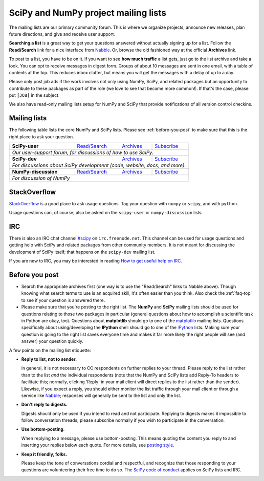 =====================================
SciPy and NumPy project mailing lists
=====================================

The mailing lists are our primary community forum. This is where we
organize projects, announce new releases, plan future directions, and give and
receive user support.

**Searching a list** is a great way to get your questions answered without
actually signing up for a list. Follow the **Read/Search** link for a nice
interface from Nabble_. Or, browse the old fashioned way at the official
**Archives** link.

To post to a list, you have to be on it. If you want to see **how much
traffic** a list gets, just go to the list archive and take a look. You can opt
to receive messages in digest form. Groups of about 10 messages are sent in
one email, with a table of contents at the top. This reduces inbox clutter,
but means you will get the messages with a delay of up to a day.

Please only post job ads if the work involves not only using NumPy, SciPy, and
related packages but an opportunity to contribute to these packages as part of
the role (we love to see that become more common!). If that's the case, please
put ``[JOB]`` in the subject.

We also have read-only mailing lists setup for NumPy and SciPy that
provide notifications of all version control checkins.

Mailing lists
-------------

The following table lists the core NumPy and SciPy lists. Please see
:ref:`before-you-post` to make sure that this is the right place to ask
your question.

+----------------------+----------------+---------------+-------------------+
| **SciPy-user**       |`Read/Search`__ |`Archives`__   |`Subscribe`__      |
|                      |                |               |                   |
|                      |__ gm-scipy-u_  |__ scipy-u-ar_ |__ scipy-u-su_     |
+----------------------+----------------+---------------+-------------------+
|   *Our user-support forum, for discussions of how to use SciPy.*          |
+----------------------+----------------+---------------+-------------------+
| **SciPy-dev**        |                |`Archives`__   |`Subscribe`__      |
|                      |                |               |                   |
|                      |                |__ scipy-d-ar_ |__ scipy-d-su_     |
+----------------------+----------------+---------------+-------------------+
| *For discussions about SciPy development (code, website, docs, and more).*|
+----------------------+----------------+---------------+------------------++
| **NumPy-discussion** |`Read/Search`__ |`Archives`__   |`Subscribe`__      |
|                      |                |               |                   |
|                      |__ gm-numpy-d_  |__ numpy-d-ar_ |__ numpy-d-su_     |
+----------------------+----------------+---------------+-------------------+
|  *For discussion of NumPy*                                                |
+----------------------+----------------+---------------+-------------------+


StackOverflow
-------------
StackOverflow_ is a good place to ask usage questions. Tag your question
with ``numpy`` or ``scipy``, and with ``python``.

Usage questions can, of course, also be asked on the ``scipy-user`` or
``numpy-discussion`` lists.


IRC
---

There is also an IRC chat channel `#scipy <scipy-irc_>`__ on ``irc.freenode.net``.
This channel can be used for usage questions and getting help with SciPy and
related packages from other community members. It is not meant for discussing
the development of SciPy itself; that happens on the ``scipy-dev`` mailing list.

If you are new to IRC, you may be interested in reading
`How to get useful help on IRC <debian-irchelp_>`__.

.. _scipy-irc: https://webchat.freenode.net?channels=%23scipy

.. _debian-irchelp: https://wiki.debian.org/GettingHelpOnIrc

.. _before-you-post:

Before you post
---------------

* Search the appropriate archives first (one way is to use the
  "Read/Search" links to Nabble above). Though knowing what search terms
  to use is an acquired skill, it's often easier than you think. Also
  check the :ref:`faq-top` to see if your question is answered there.
* Please make sure that you're posting to the right list. The **NumPy**
  and **SciPy** mailing lists should be used for questions relating to
  those two packages in particular (general questions about how to
  accomplish a scientific task in Python are okay, too). Questions
  about **matplotlib** should go to one of the matplotlib_ mailing
  lists. Questions specifically about using/developing the **IPython**
  shell should go to one of the IPython_ lists. Making sure your
  question is going to the right list saves everyone time and makes it
  far more likely the right people will see (and answer) your question
  quickly.

A few points on the mailing list etiquette:

* **Reply to list, not to sender.**

  In general, it is not necessary to CC respondents on further replies to
  your thread. Please reply to the list rather than to the list *and* the
  individual respondents (note that the NumPy and SciPy lists add Reply-To
  headers to facilitate this; normally, clicking 'Reply' in your mail client
  will direct replies to the list rather than the sender). Likewise,
  if you expect a reply, you should either monitor the list traffic
  through your mail client or through a service like Nabble_; responses
  will generally be sent to the list and only the list.

* **Don't reply to digests.**

  Digests should only be used if you intend to read and not participate.
  Replying to digests makes it impossible to follow conversation threads;
  please subscribe normally if you wish to participate in the conversation.

* **Use bottom-posting.**

  When replying to a message, please use bottom-posting. This means quoting
  the content you reply to and inserting your replies below each quote.
  For more details, see `posting style
  <https://en.wikipedia.org/wiki/Posting_style>`_.

* **Keep it friendly, folks.**

  Please keep the tone of conversations cordial and respectful, and
  recognize that those responding to your questions are volunteering
  their free time to do so. The `SciPy code of conduct <scipy-coc_>`__ applies on
  SciPy lists and IRC.

.. _Nabble: http://www.nabble.com
.. _matplotlib: http://matplotlib.org/
.. _IPython: http://ipython.org/
.. _StackOverflow: http://stackoverflow.com
.. _scipy-coc: https://docs.scipy.org/doc/scipy-dev/reference/dev/conduct/code_of_conduct.html

.. _gm-numpy-d: http://numpy-discussion.10968.n7.nabble.com
.. _gm-scipy-u: http://scipy-user.10969.n7.nabble.com

.. _numpy-d-ar: https://mail.python.org/pipermail/numpy-discussion/
.. _scipy-u-ar: https://mail.python.org/pipermail/scipy-user/
.. _scipy-d-ar: https://mail.python.org/pipermail/scipy-dev/


.. _numpy-d-su: https://mail.python.org/mailman/listinfo/numpy-discussion
.. _scipy-u-su: https://mail.python.org/mailman/listinfo/scipy-user
.. _scipy-d-su: https://mail.python.org/mailman/listinfo/scipy-dev
